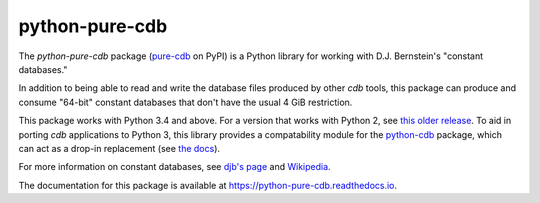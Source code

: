 python-pure-cdb
===============

.. image:: https://travis-ci.org/bbayles/python-pure-cdb.svg?branch=master
    :target: https://travis-ci.org/bbayles/python-pure-cdb

.. image:: https://readthedocs.org/projects/python-pure-cdb/badge/?version=latest
    :target: https://python-pure-cdb.readthedocs.io/en/latest/?badge=latest

The `python-pure-cdb` package (`pure-cdb <https://pypi.org/project/pure-cdb/>`_ on PyPI)
is a Python library for working with D.J. Bernstein's "constant databases."

In addition to being able to read and write the database files produced by
other `cdb` tools, this package can produce and consume "64-bit"
constant databases that don't have the usual 4 GiB restriction.

This package works with Python 3.4 and above.
For a version that works with Python 2, see `this older release <https://github.com/dw/python-pure-cdb/releases/tag/v2.2.0>`_.
To aid in porting `cdb` applications to Python 3, this library provides a
compatability module for the `python-cdb <https://github.com/acg/python-cdb>`_
package, which can act as a drop-in replacement (see `the docs <https://python-pure-cdb.readthedocs.io>`_).

For more information on constant databases, see `djb's page <https://cr.yp.to/cdb.html>`_
and `Wikipedia <https://en.wikipedia.org/wiki/Cdb_(software)>`_.

The documentation for this package is available at
`https://python-pure-cdb.readthedocs.io <https://python-pure-cdb.readthedocs.io>`_.
